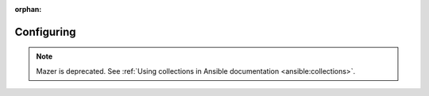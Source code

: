 
:orphan:

***********
Configuring
***********


.. note::

    Mazer is deprecated. See :ref:`Using collections in Ansible documentation <ansible:collections>`.
